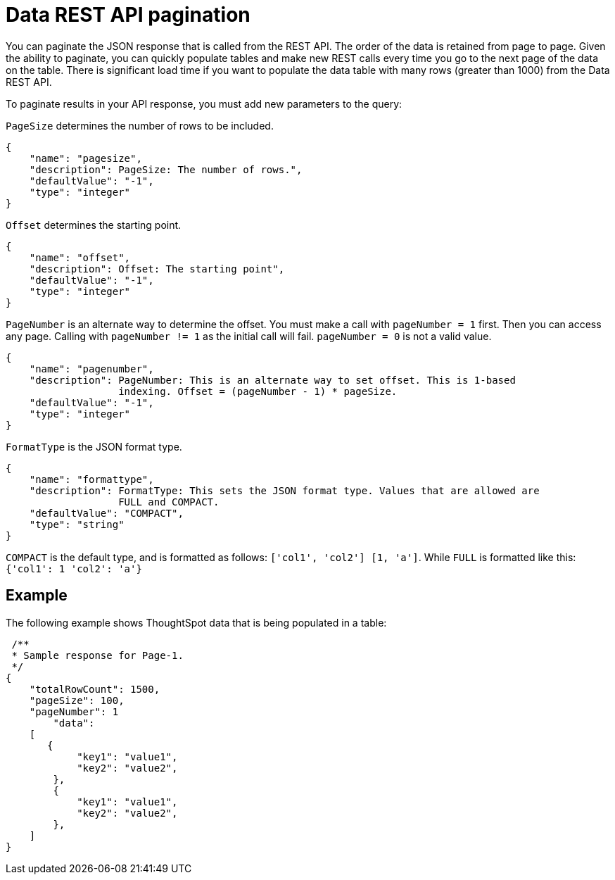 = Data REST API pagination

You can paginate the JSON response that is called from the REST API.
The order of the data is retained from page to page. Given the ability to paginate, you can quickly populate tables and make new REST calls every time you go to the next page of the data on the table.
There is significant load time if you want to populate the data table with many rows (greater than 1000) from the Data REST API.

To paginate results in your API response, you must add new parameters to the query:

`PageSize` determines the number of rows to be included.

[source]
----
{
    "name": "pagesize",
    "description": PageSize: The number of rows.",
    "defaultValue": "-1",
    "type": "integer"
}
----

`Offset` determines the starting point.

[source]
----
{
    "name": "offset",
    "description": Offset: The starting point",
    "defaultValue": "-1",
    "type": "integer"
}
----

`PageNumber` is an alternate way to determine the offset.
You must make a call with `pageNumber = 1` first.
Then you can access any page.
Calling with `pageNumber != 1` as the initial call will fail.
`pageNumber = 0` is not a valid value.

[source]
----
{
    "name": "pagenumber",
    "description": PageNumber: This is an alternate way to set offset. This is 1-based
                   indexing. Offset = (pageNumber - 1) * pageSize.
    "defaultValue": "-1",
    "type": "integer"
}
----

`FormatType` is the JSON format type.

[source]
----
{
    "name": "formattype",
    "description": FormatType: This sets the JSON format type. Values that are allowed are
                   FULL and COMPACT.
    "defaultValue": "COMPACT",
    "type": "string"
}
----

`COMPACT` is the default type, and is formatted as follows: `['col1', 'col2'] [1, 'a']`.
While `FULL` is formatted like this: `{'col1': 1 'col2': 'a'}`

== Example

The following example shows ThoughtSpot data that is being populated in a table:

[source]
----
 /**
 * Sample response for Page-1.
 */
{
    "totalRowCount": 1500,
    "pageSize": 100,
    "pageNumber": 1
        "data":
    [
       {
            "key1": "value1",
            "key2": "value2",
        },
        {
            "key1": "value1",
            "key2": "value2",
        },
    ]
}
----
